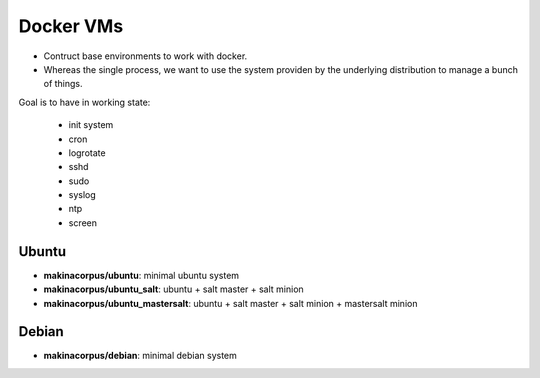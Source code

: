 Docker VMs
==========
- Contruct base environments to work with docker.
- Whereas the single process, we want to use the system providen by the
  underlying distribution to manage a bunch of things.

Goal is to have in working state:

    - init system
    - cron
    - logrotate
    - sshd
    - sudo
    - syslog
    - ntp
    - screen

Ubuntu
------------
- **makinacorpus/ubuntu**: minimal ubuntu system
- **makinacorpus/ubuntu_salt**: ubuntu + salt master + salt minion
- **makinacorpus/ubuntu_mastersalt**: ubuntu + salt master + salt minion + mastersalt minion


Debian
--------
- **makinacorpus/debian**: minimal debian system
